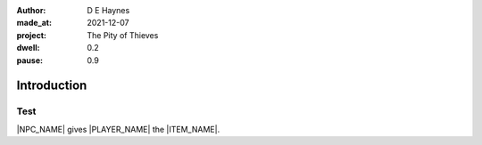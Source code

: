:author:    D E Haynes
:made_at:   2021-12-07
:project:   The Pity of Thieves
:dwell: 0.2
:pause: 0.9

.. entity:: PLAYER
   :types:  pot.world.Character
   :states: pot.types.Engagement.player

.. entity:: NPC
   :types:  pot.world.Character
   :states: pot.types.Engagement.acting

.. entity:: LOCAL
   :types:  pot.world.Location

.. entity:: ITEM
   :types:  pot.world.Item
   :states: pot.types.Engagement.placed

.. entity:: DRAMA
   :types:  balladeer.Drama
   :states: pot.types.Operation.prompt

.. entity:: SETTINGS
   :types:  balladeer.Settings

Introduction
============

Test
----

|NPC_NAME| gives |PLAYER_NAME| the |ITEM_NAME|.

.. property:: ITEM.holder PLAYER

.. |PLAYER_NAME| property:: PLAYER.name
.. |NPC_NAME| property:: NPC.name
.. |ITEM_NAME| property:: ITEM.names[0].noun
